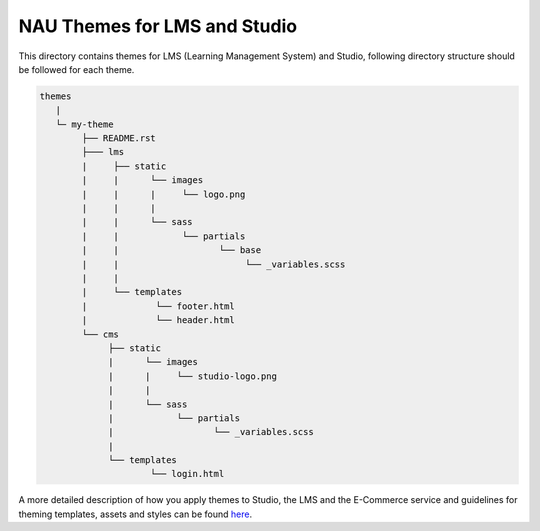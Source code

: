 NAU Themes for LMS and Studio
=============================
This directory contains themes for LMS (Learning Management System) and Studio,
following directory structure should be followed for each theme.


.. code-block:: text

   themes
      |
      └─ my-theme
           ├── README.rst
           ├─── lms
           |     ├── static
           |     |      └── images
           |     |      |     └── logo.png
           |     |      |
           |     |      └── sass
           |     |            └── partials
           |     |                   └── base
           |     |                        └── _variables.scss
           |     |
           |     └── templates
           |             └── footer.html
           |             └── header.html
           └── cms
                ├── static
                |      └── images
                |      |     └── studio-logo.png
                |      |
                |      └── sass
                |            └── partials
                |                   └── _variables.scss
                |
                └── templates
                        └── login.html


A more detailed description of how you apply themes to Studio, the LMS and the E-Commerce service and guidelines for theming templates, assets and styles can be found here_.

.. _here: http://edx.readthedocs.io/projects/edx-installing-configuring-and-running/en/open-release-eucalyptus.master/configuration/changing_appearance/theming/index.html
